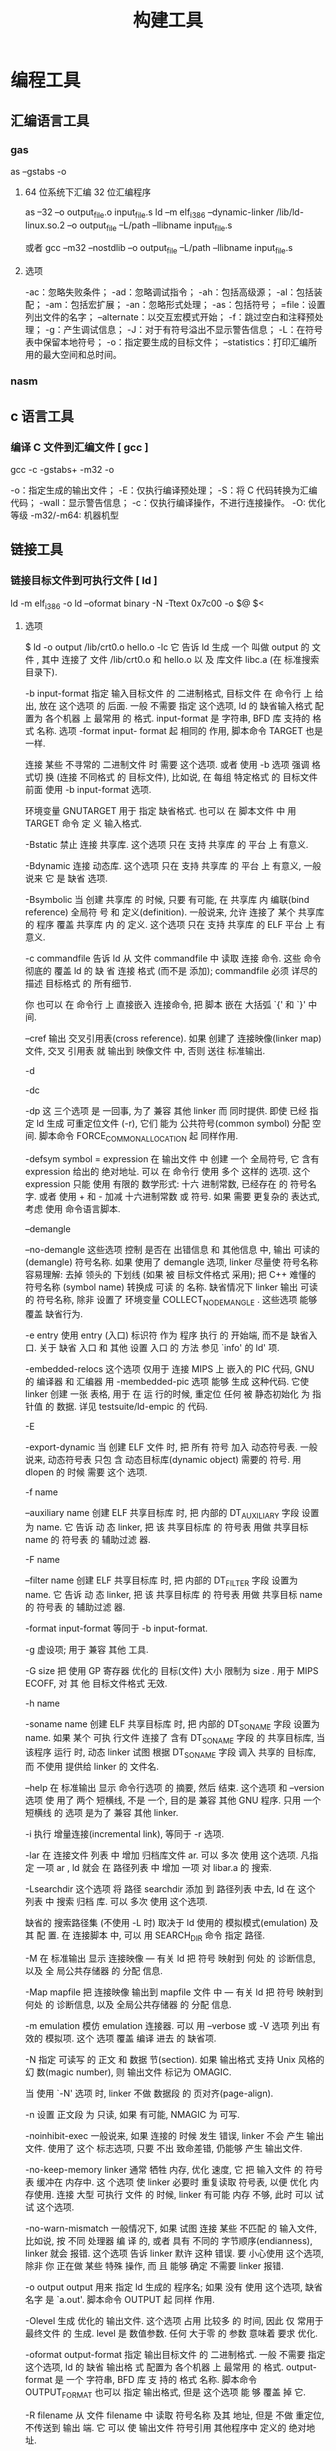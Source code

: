 #+TITLE: 构建工具
#+KEYWORDS: 人，编程相关工具
#+DESCRIPTION: 自从有了计算机，无数计算机爱好者围着他开发各种工具，及制造工具的工具,以下便是制造工具的工具。
* 编程工具
** 汇编语言工具
*** gas
    as --gstabs -o
**** 64 位系统下汇编 32 位汇编程序
     as --32 –o output_file.o input_file.s
     ld –m elf_i386 –dynamic-linker /lib/ld-linux.so.2 –o output_file –L/path –llibname input_file.s
    
     或者
     gcc –m32 –nostdlib –o output_file –L/path –llibname input_file.s
**** 选项
     -ac：忽略失败条件；
     -ad：忽略调试指令；
     -ah：包括高级源；
     -al：包括装配；
     -am：包括宏扩展；
     -an：忽略形式处理；
     -as：包括符号；
     =file：设置列出文件的名字；
     --alternate：以交互宏模式开始；
     -f：跳过空白和注释预处理；
     -g：产生调试信息；
     -J：对于有符号溢出不显示警告信息；
     -L：在符号表中保留本地符号；
     -o：指定要生成的目标文件；
     --statistics：打印汇编所用的最大空间和总时间。
*** nasm
** c 语言工具
*** 编译 C 文件到汇编文件 [ gcc ]
        gcc -c -gstabs+ -m32 -o
    
        -o：指定生成的输出文件；
        -E：仅执行编译预处理；
        -S：将 C 代码转换为汇编代码；
        -wall：显示警告信息；
        -c：仅执行编译操作，不进行连接操作。
        -O: 优化等级
        -m32/-m64: 机器机型
** 链接工具       
*** 链接目标文件到可执行文件 [ ld ]
     ld -m elf_i386 -o
	   ld --oformat binary -N -Ttext 0x7c00 -o $@ $<
**** 选项
        $ ld -o output /lib/crt0.o hello.o -lc
        它 告诉 ld 生成 一个 叫做 output 的 文件 , 其中 连接了 文件 /lib/crt0.o 和 hello.o 以
        及 库文件 libc.a (在 标准搜索目录下).

       -b input-format
               指定  输入目标文件 的 二进制格式, 目标文件 在 命令行 上 给出, 放在 这个选项 的
               后面. 一般 不需要 指定 这个选项, ld 的 缺省输入格式 配置为 各个机器 上  最常用
               的  格式. input-format 是 字符串, BFD 库 支持的 格式 名称. 选项 -format input-
               format 起 相同的 作用, 脚本命令 TARGET 也是 一样.

               连接 某些 不寻常的 二进制文件 时 需要 这个选项. 或者 使用 -b 选项 强调  格式切
               换 (连接 不同格式 的 目标文件), 比如说, 在 每组 特定格式 的 目标文件 前面 使用
               -b input-format 选项.

               环境变量 GNUTARGET 用于 指定 缺省格式. 也可以 在 脚本文件 中 用 TARGET 命令 定
               义 输入格式.

        -Bstatic
               禁止 连接 共享库. 这个选项 只在 支持 共享库 的 平台 上 有意义.

        -Bdynamic
               连接  动态库. 这个选项 只在 支持 共享库 的 平台 上 有意义, 一般说来 它 是 缺省
               选项.

        -Bsymbolic
               当 创建 共享库 的 时候, 只要 有可能, 在 共享库 内 编联(bind reference)  全局符
               号  和 定义(definition). 一般说来, 允许 连接了 某个 共享库 的 程序 覆盖 共享库
               内 的 定义. 这个选项 只在 支持 共享库 的 ELF 平台 上 有意义.

        -c commandfile
               告诉 ld 从 文件 commandfile 中 读取 连接 命令. 这些 命令 彻底的 覆盖 ld 的  缺
               省 连接 格式 (而不是 添加); commandfile 必须 详尽的 描述 目标格式 的 所有细节.

               你 也可以 在 命令行 上 直接嵌入 连接命令, 把 脚本 嵌在 大括弧 `{' 和 `}' 中间.

        --cref 输出 交叉引用表(cross reference).  如果 创建了 连接映像(linker map) 文件, 交叉
               引用表 就 输出到 映像文件 中, 否则 送往 标准输出.

        -d

        -dc

        -dp    这 三个选项 是 一回事, 为了 兼容 其他 linker 而 同时提供.  即使 已经  指定  ld
               生成 可重定位文件 (-r), 它们 能为 公共符号(common symbol) 分配 空间.  脚本命令
               FORCE_COMMON_ALLOCATION 起 同样作用.

        -defsym symbol = expression
               在 输出文件 中 创建 一个 全局符号, 它 含有 expression 给出的 绝对地址. 可以 在
               命令行  使用 多个 这样的 选项. 这个 expression 只能 使用 有限的 数学形式: 十六
               进制常数, 已经存在 的 符号名字.  或者 使用 + 和 - 加减 十六进制常数  或  符号.
               如果 需要 更复杂的 表达式, 考虑 使用 命令语言脚本.

        --demangle

        --no-demangle
               这些选项  控制 是否在 出错信息 和 其他信息 中, 输出 可读的(demangle) 符号名称.
               如果 使用了 demangle 选项, linker 尽量使 符号名称 容易理解: 去掉 领头的 下划线
               (如果  被 目标文件格式 采用); 把 C++ 难懂的 符号名称 (symbol name) 转换成 可读
               的  名称.  缺省情况下  linker  输出  可读的  符号名称,  除非  设置了  环境变量
               COLLECT_NO_DEMANGLE .  这些选项 能够 覆盖 缺省行为.

        -e entry
               使用  entry (入口) 标识符 作为 程序 执行 的 开始端, 而不是 缺省入口. 关于 缺省
               入口 和 其他 设置 入口 的 方法 参见 `info' 的 ld' 项.

        -embedded-relocs
               这个选项 仅用于 连接 MIPS 上 嵌入的 PIC  代码,  GNU  的  编译器  和  汇编器  用
               -membedded-pic 选项 能够 生成 这种代码. 它使 linker 创建 一张 表格, 用于 在 运
               行的时候, 重定位 任何 被 静态初始化 为 指针值 的 数据. 详见 testsuite/ld-empic
               的 代码.

        -E

        -export-dynamic
               当  创建 ELF 文件 时, 把 所有 符号 加入 动态符号表.  一般说来, 动态符号表 只包
               含 动态目标库(dynamic object) 需要的 符号. 用 dlopen 的 时候 需要 这个 选项.

        -f name

        --auxiliary name
               创建 ELF 共享目标库 时, 把 内部的 DT_AUXILIARY 字段 设置为 name.  它  告诉  动
               态 linker,  把 该 共享目标库 的 符号表 用做 共享目标 name 的 符号表 的 辅助过滤
               器.

        -F name

        --filter name
               创建 ELF 共享目标库 时, 把 内部的 DT_FILTER 字段  设置为  name.   它  告诉  动
               态 linker,  把 该 共享目标库 的 符号表 用做 共享目标 name 的 符号表 的 辅助过滤
               器.

        -format input-format
               等同于 -b input-format.

        -g     虚设项; 用于 兼容 其他 工具.

        -G size
               把 使用 GP 寄存器 优化的 目标(文件) 大小 限制为 size .  用于 MIPS ECOFF, 对 其
               他 目标文件格式 无效.

        -h name

        -soname name
               创建  ELF 共享目标库 时, 把 内部的 DT_SONAME 字段 设置为 name.  如果 某个 可执
               行文件 连接了 含有 DT_SONAME 字段 的  共享目标库,  当  该程序  运行  时,  动态
               linker 试图 根据 DT_SONAME 字段 调入 共享的 目标库, 而 不使用 提供给 linker 的
               文件名.

        --help 在 标准输出 显示 命令行选项 的 摘要, 然后 结束. 这个选项 和 --version 选项  使
               用了  两个  短横线, 不是 一个, 目的是 兼容 其他 GNU 程序.  只用 一个 短横线 的
               选项 是为了 兼容 其他 linker.

        -i     执行 增量连接(incremental link), 等同于 -r 选项.

        -lar   在 连接文件 列表 中 增加 归档库文件 ar.  可以 多次 使用 这个选项. 凡指定  一项
               ar , ld 就会 在 路径列表 中 增加 一项 对 libar.a 的 搜索.

        -Lsearchdir
               这个选项 将 路径 searchdir 添加 到 路径列表 中去, ld 在 这个 列表 中 搜索 归档
               库. 可以 多次 使用 这个选项.

               缺省的 搜索路径集 (不使用 -L 时) 取决于 ld 使用的 模拟模式(emulation) 及其  配
               置.  在 连接脚本 中, 可以 用 SEARCH_DIR 命令 指定 路径.

        -M     在  标准输出 显示  连接映像 — 有关 ld 把 符号 映射到 何处 的 诊断信息, 以及 全
               局公共存储器 的 分配 信息.

        -Map mapfile
               把 连接映像 输出到 mapfile 文件 中 — 有关 ld 把 符号 映射到 何处 的  诊断信息,
               以及 全局公共存储器 的 分配 信息.

        -m emulation
               模仿 emulation 连接器.  可以 用 --verbose 或 -V 选项 列出 有效的 模拟项.  这个
               选项 覆盖 编译 进去 的 缺省项.

        -N     指定 可读写 的 正文 和 数据 节(section). 如果 输出格式  支持  Unix  风格的  幻
               数(magic number), 则 输出文件 标记为 OMAGIC.

               当 使用 `-N' 选项 时, linker 不做 数据段 的 页对齐(page-align).

        -n     设置 正文段 为 只读, 如果 有可能, NMAGIC 为 可写.

        -noinhibit-exec
               一般说来,  如果 连接的 时候 发生 错误, linker 不会 产生 输出文件.  使用了 这个
               标志选项, 只要 不出 致命差错, 仍能够 产生 输出文件.

        -no-keep-memory
               linker 通常 牺牲 内存, 优化 速度, 它 把 输入文件 的 符号表 缓冲在 内存中.   这
               个选项  使 linker 必要时 重复读取 符号表, 以便 优化 内存使用. 连接 大型 可执行
               文件 的 时候, linker 有可能 内存 不够, 此时 可以 试试 这个选项.

        -no-warn-mismatch
               一般情况下, 如果 试图 连接 某些 不匹配 的 输入文件, 比如说, 按 不同 处理器  编
               译 的, 或者 具有 不同的 字节顺序(endianness), linker 就会 报错.  这个选项 告诉
               linker 默许 这种 错误. 要 小心使用 这个选项, 除非 你 正在做 某些 特殊 操作, 而
               且 能够 确定 不需要 linker 报错.

        -o output
               output  用来  指定  ld  生成的  程序名;  如果  没有 使用 这个选项, 缺省名字 是
               `a.out'.  脚本命令 OUTPUT 起 同样 作用.

        -Olevel
               生成 优化的 输出文件. 这个选项 占用 比较多 的 时间, 因此 仅 常用于 最终文件 的
               生成.  level 是 数值参数. 任何 大于零 的 参数 意味着 要求 优化.

        -oformat output-format
               指定  输出目标文件 的 二进制格式. 一般 不需要 指定 这个选项, ld 的 缺省 输出格
               式 配置为 各个机器 上 最常用 的 格式. output-format 是 一个 字符串, BFD 库  支
               持的  格式 名称. 脚本命令 OUTPUT_FORMAT 也可以 指定 输出格式, 但是 这个选项 能
               够 覆盖 掉 它.

        -R filename
               从 文件 filename 中 读取 符号名称 及其 地址, 但是 不做 重定位,  不传送到  输出
               端.  它 可以 使 输出文件 符号引用 其他程序中 定义的 绝对地址.

        -relax 这个选项 的 效果 取决于 机器, 目前 只支持 H8/300.

               在 某些 平台 上 可以 使用 这个选项 做 全局优化, 它 让 linker 解决 程序中 的 地
               址处理, 例如 在 输出目标文件 中 缓和(relax) 地址模式 以及 合成 (synthesize) 新
               指令.

               其他平台 也接受 `-relax' 选项, 但是 不起作用.

        -r     生成  可重定位  输出 — 就是说, 生成的 输出文件 能够 依次 成为 ld 的 输入, 一般
               称之为 不完全(partial) 连接. 它 有 一个 副效应, 在 支持 标准  Unix  幻数(magic
               number) 的 环境 中, 这个选项 把 输出文件 的 幻数 设置成 OMAGIC. 如果 没有 指定
               这个选项, linker 生成 绝对定位 的 文件.  连接 C++ 程序时, 这个选项 不会   解析
               出 对 构造子(constructor) 的 引用(reference); 不妨 改用 -Ur 选项.

               这个选项 的 效果 和 -i 一样.

        -rpath directory
               增加 一条 对 运行时(runtime)库 的 搜索路径. 这个选项 用于 连接 ELF 可执行 文件
               和 共享目标库. 所有 -rpath 选项 的 参数 被 合并,  然后  一起  传递  给  运行时
               linker,  运行时 linker 在 运行 的 时候 使用 这些 路径 寻找 共享目标库.  -rpath
               也可以 用来 定位 共享目标库 引用的 共享目标库; 参见 对 -rpath-link 选项 的  叙
               述.  如果 连接 ELF 可执行文件 时 没有 指定 -rpath 选项, linker 就使用 环境变量
               LD_RUN_PATH 的 内容 — 只要 这个 环境变量 存在.

               -rpath 选项 能够 用在 SunOS 上, 缺省状况下, linker 可以 根据 给出的 -L 选项 形
               成  运行时 搜索路径.  如果 使用了 -rpath 选项, 运行时 搜索路径 从 -rpath 中 产
               生, 而 忽略 -L 选项.  这一点 有利于 使用 gcc, 在 NFS 文件系统 上, gcc 可能  产
               生 许多 -L 选项.

        -rpath-link directory
               使用  ELF  或 SunOS 的 时候, 某些 共享库 可能 需要 其他 共享库.  这种情况 一般
               发生在 某个 ld -shared 连接 中, 输入文件 包含了 共享库.

               如果 linker 遇到 这样的 依赖情况, 当 它 执行 非共享, 不可重定位  的  连接  时,
               linker  将 自动 寻找 所需的 共享库, 如果 它们 没有 被 显明 包含, 就 把 它们 包
               含到 连接 中. 在 这种情况下, -rpath-link 选项  指定了  最先  搜索  的  目录集.
               -rpath-link 能够 指定 一批 目录, 目录 用 冒号 隔开. 也可以 用 这些 目录名 作为
               参数, 重复 使用 这个 选项.

               如果 没有 找到 需要的 共享库, linker 产生 一个 警告, 但是 继续 连接.

        -S     去掉 输出文件 中的 调试符号信息 (但不是 所有符号).

        -s     去掉 输出文件 中的 全部 符号信息.

        -shared
               创建 一个 共享库. 目前 只支持 ELF 和 SunOS 平台 (在 SunOS 上, 这个选项 不是 必
               须的, 如果 没有 使用 -e 选项, 而且 存在 不确定 的 符号, linker 将 自动 创建 共
               享库).

        -sort-common
               ld 通常 把 全局公共符号 放到 适当的 输出节, 按照 大小 排序.   首先是  单字节符
               号, 然后是 双字节, 接下来是 四字节, 随后是 其他的.  它的 目的是 防止 符号间 因
               为 排布限制 出现 间隙.  使用 这个选项 可以 禁止 排序.

        -split-by-reloc count
               在 输出文件 中 创建 附加节(extra section), 使得 输出文件 中, 没有 某一个  输出
               节 包含 大于 count 个 重定位项. 它 用于 产生 大型 可重定位 COFF 目标文件, 可以
               插入到 某些 实时内核 中; 因为 COFF 不能 在 单一节内 存放 65535  以上的  重定位
               项.   注意,  有些 目标文件格式 不支持 任意 分节, 此时 这个选项 将会 操作 失败.
               此外, linker 不能够 分割 输入节, 然后 重新分配, 因此  如果  某个  输入节  包含
               count 以上的 重定位项, 相应的 输出节 将 包含 同样多的 重定位项.

        -split-by-file
               类似于 -split-by-reloc , 但是 它为 每个 输入文件 建立一个 新的 输出节.

        -Tbss org

        -Tdata org

        -Ttext org
               把  org 作为 输出文件 的 段 起始地址 — 特别是 — bss, data, 或 text 段.  org 必
               须是 十六进制整数.

        -T commandfile
               等同于 -c commandfile; 用于 兼容 其他工具.

        -t     在 ld 处理 输入文件 的 时候 显示 文件名.

        -u sym 把 sym 作为 未定义(undefined) 的 符号 送入 输出文件.  这样做 可以, 例如,  促使
               linker  从 标准库 连接 某个 附加的模块.  允许 使用 多个 -u 选项 输入 多个 未定
               义 符号.

        -Ur    对于 除 C++ 以外的 任何 程序, 这个选项 等同于 -r: 生成 可重定位 的 输出 — 就是
               说,  能够 依次 输入 ld 的 输出文件. 连接 C++ 程序 的 时候, -Ur 将 解析 对 构造
               子(constructor) 的 引用(reference), 这一点 和 -r 不同.

        --verbose
               显示 ld 的 版本号, 列出 支持的 模拟项(emulation). 显示 哪些 输入文件  能够  打
               开, 哪些 不能,

        -v, -V 显示 ld 的 版本号.  此外 -V 选项 能够 列出 支持的 模拟项.

        --version
               显示 ld 的 版本号 然后 结束.

        -warn-common
               当 公共符号 和 其他 公共符号 合并 时, 或者 和 某个 符号定义 合并 时, linker 就
               发出 警告. Unix 系统的 linker 允许 这种 有些 草率 的 做法, 其他 操作系统 则 不
               行. 这个选项 帮助你 在 合并 全局符号 的 时候 发现 潜在问题.

        -warn-constructors
               如果  使用了 全局构造子(global constructor), linker 就发出 警告.  它 只对 某些
               目标文件结构 有用, 对于 如 COFF 或 ELF, 此 linker 不能够 检测 全局构造子 的 使
               用情况.

        -warn-multiple-gp
               如果  输出文件 需要 多个 全局指针值, linker 就发出 警告. 这个选项 只能 用于 某
               些 处理器, 如 Alpha.

        -warn-once
               对 每个 未定义符号 只 警告 一次, 而不是 每次 引用 这个符号 都 警告.

        -warn-section-align
               如果 某个 输出节(section) 的 地址 因为 边界对齐 而 发生 改变, linker 就发出 警
               告. 典型情况下 由 输入节 设置 边界, 只有 不做 明确指定 的 时候 地址 才会 改变;
               就是说, SECTIONS 命令 没有 指出 该节 的 开始地址.

        --whole-archive
               对于 命令行 上 --whole-archive 选项 提到的 每个 归档库, 连接时 连入 归档库  的
               全部  目标文件, 而不是 在 归档库 中 搜索 所需的 目标文件. 一般用于 把 归档库文
               件 转变成 共享库文件, 迫使 全部 目标文件 进入 共享库.

        --no-whole-archive
               关闭 --whole-archive 选项 对 归档库 的 影响.

        --wrap symbol
               对 symbol 使用 包装函数(wrapper function).  任何  对  symbol  未定义  的  引用
               (undefined  reference)  将 解析为 __wrap_symbol.  任何 对 __real_symbol 未定义
               的 引用 将 解析为 symbol.

        -X     删除 全部 临时的 局部符号. 大多数 目的文件 中, 这些 局部符号 的 名字 用 `L' 做
               开头.
        -x     删除 全部 局部符号.

** 其他工具       
*** 文件转换和拷贝[ dd ] 
	  dd if=boot of=boot.img bs=512 count=1
  
      | bs=<字节数>    | 将输入与输出设成指定的字节数   |
      | cbs=<字节数>   | 转换时，每次只转换指定的字节数 |
      | conv=<关键字>  | 指定文件转换的方式             |
      | count=<区块数> | 仅读取指定的区块数             |
      | ibs=<字节数>   | 每次读取的字节数               |
      | obs=<字节数>   | 每次输出的字节数               |
      | of=<文件>      | 输出到文件                     |
      | seek=<区块数>  | 一开始输出时，跳过指定的区块数 |
      | skip=<区块数>  | 一开始读取时，跳过指定的区块数 |

*** 模拟器[ qemu ]
    qemu-system-x86_64 -hda archlinux.vmdk -boot d -cdrom /home/wuming/soft/tar/archlinux-2017.03.01-dual.iso -m 512
   
*** 查看程序依赖库[ ldd ] 
 作用：用来查看程式运行所需的共享库,常用来解决程式因缺少某个库文件而不能运行的一些问题。
 示例：查看 test 程序运行所依赖的库:

 /opt/app/todeav1/test$ldd test
 libstdc++.so.6 => /usr/lib64/libstdc++.so.6 (0x00000039a7e00000)
 libm.so.6 => /lib64/libm.so.6 (0x0000003996400000)
 libgcc_s.so.1 => /lib64/libgcc_s.so.1 (0x00000039a5600000)
 libc.so.6 => /lib64/libc.so.6 (0x0000003995800000)
 /lib64/ld-linux-x86-64.so.2 (0x0000003995400000)
 第一列：程序需要依赖什么库
 第二列: 系统提供的与程序需要的库所对应的库
 第三列：库加载的开始地址
 通过上面的信息，我们可以得到以下几个信息：

 通过对比第一列和第二列，我们可以分析程序需要依赖的库和系统实际提供的，是否相匹配
 通过观察第三列，我们可以知道在当前的库中的符号在对应的进程的地址空间中的开始位置
 如果依赖的某个库找不到，通过这个命令可以迅速定位问题所在；

 注解

 原理：ldd 不是个可执行程式，而只是个 shell 脚本；ldd 显示可执行模块的 dependency 的工作原理，其实质是通过 ld-linux.so（elf 动态库的装载器）来实现的。ld-linux.so 模块会先于 executable 模块程式工作，并获得控制权，因此当上述的那些环境变量被设置时，ld-linux.so 选择了显示可执行模块的 dependency。
*** 归档[ ar ] 
    ar：支持的目标：elf64-x86-64 elf32-i386 elf32-x86-64 a.out-i386-linux
    pei-i386 pei-x86-64 elf64-l1om elf64-k1om elf64-little elf64-big
    elf32-little elf32-big plugin srec symbolsrec verilog tekhex binary ihex
**** 选项
      d            - 从归档文件中删除文件
 m[ab]        - 在归档文件中移动文件
 p            - 打印在归档文件中找到的文件
 q[f]         - 将文件快速追加到归档文件中
 r[ab][f][u]  - 替换归档文件中已有的文件或加入新文件
 s            - act as ranlib
 t            - 显示归档文件的内容
 x[o]         - 从归档文件中分解文件
 特定命令修饰符：
 [a]          - 将文件置于 [成员名] 之后
 [b]          - 将文件置于 [成员名] 之前 (于 [i] 相同)
 [D]          - use zero for timestamps and uids/gids
 [U]          - use actual timestamps and uids/gids (default)
 [N]          - use instance [count] of name
 [f]          - truncate inserted file names
 [P]          - 在匹配时使用完整的路径名
 [o]          - 保留原来的日期
 [u]          - 只替换比当前归档内容更新的文件
 通用修饰符：
 [c]          - 不在必须创建库的时候给出警告
 [s]          - 创建归档索引 (cf. ranlib)
 [S]          - 不要创建符号表
 [T]          - 做一个压缩档案
 [v]          - 输出较多信息
 [V]          - 显示版本号
 @<file>      - 从<file>读取选项
 --target=BFDNAME - 将目标对象格式指定为 BFDNAME
*** lsof 
 lsof（list open files）是一个查看当前系统文件的工具。在 linux 环境下，任何事物都以文件的形式存在，通过文件不仅仅可以访问常规数据，还可以访问网络连接和硬件。如传输控制协议 (TCP) 和用户数据报协议 (UDP) 套接字等，系统在后台都为该应用程序分配了一个文件描述符，该文件描述符提供了大量关于这个应用程序本身的信息。

 lsof 打开的文件可以是：

 普通文件
 目录
 网络文件系统的文件
 字符或设备文件
 (函数)共享库
 管道，命名管道
 符号链接
 网络文件（例如：NFS file、网络 socket，unix 域名 socket）
 还有其它类型的文件，等等
 3.1. 命令参数
 -a 列出打开文件存在的进程
 -c<进程名> 列出指定进程所打开的文件
 -g 列出 GID 号进程详情
 -d<文件号> 列出占用该文件号的进程
 +d<目录> 列出目录下被打开的文件
 +D<目录> 递归列出目录下被打开的文件
 -n<目录> 列出使用 NFS 的文件
 -i<条件> 列出符合条件的进程。（4、6、协议、:端口、 @ip）
 -p<进程号> 列出指定进程号所打开的文件
 -u 列出 UID 号进程详情
 -h 显示帮助信息
 -v 显示版本信息
 3.2. 使用实例
 实例 1：无任何参数
 $lsof| more
 COMMAND     PID      USER   FD      TYPE             DEVICE SIZE/OFF       NODE NAME
 init          1      root  cwd       DIR              253,0     4096          2 /
 init          1      root  rtd       DIR              253,0     4096          2 /
 init          1      root  txt       REG              253,0   150352    1310795 /sbin/init
 init          1      root  mem       REG              253,0    65928    5505054 /lib64/libnss_files-2.12.so
 init          1      root  mem       REG              253,0  1918016    5521405 /lib64/libc-2.12.so
 init          1      root  mem       REG              253,0    93224    5521440 /lib64/libgcc_s-4.4.6-20120305.so.1
 init          1      root  mem       REG              253,0    47064    5521407 /lib64/librt-2.12.so
 init          1      root  mem       REG              253,0   145720    5521406 /lib64/libpthread-2.12.so
 ...
 说明：

 lsof 输出各列信息的意义如下：

 COMMAND：进程的名称

 PID：进程标识符

 PPID：父进程标识符（需要指定-R 参数）

 USER：进程所有者

 PGID：进程所属组

 FD：文件描述符，应用程序通过文件描述符识别该文件。如 cwd、txt 等:

 （1）cwd：表示 current work dirctory，即：应用程序的当前工作目录，这是该应用程序启动的目录，除非它本身对这个目录进行更改
 （2）txt：该类型的文件是程序代码，如应用程序二进制文件本身或共享库，如上列表中显示的 /sbin/init 程序
 （3）lnn：library references (AIX);
 （4）er：FD information error (see NAME column);
 （5）jld：jail directory (FreeBSD);
 （6）ltx：shared library text (code and data);
 （7）mxx：hex memory-mapped type number xx.
 （8）m86：DOS Merge mapped file;
 （9）mem：memory-mapped file;
 （10）mmap：memory-mapped device;
 （11）pd：parent directory;
 （12）rtd：root directory;
 （13）tr：kernel trace file (OpenBSD);
 （14）v86  VP/ix mapped file;
 （15）0：表示标准输入
 （16）1：表示标准输出
 （17）2：表示标准错误
 一般在标准输出、标准错误、标准输入后还跟着文件状态模式：r、w、u 等
 （1）u：表示该文件被打开并处于读取/写入模式
 （2）r：表示该文件被打开并处于只读模式
 （3）w：表示该文件被打开并处于
 （4）空格：表示该文件的状态模式为 unknow，且没有锁定
 （5）-：表示该文件的状态模式为 unknow，且被锁定
 同时在文件状态模式后面，还跟着相关的锁
 （1）N：for a Solaris NFS lock of unknown type;
 （2）r：for read lock on part of the file;
 （3）R：for a read lock on the entire file;
 （4）w：for a write lock on part of the file;（文件的部分写锁）
 （5）W：for a write lock on the entire file;（整个文件的写锁）
 （6）u：for a read and write lock of any length;
 （7）U：for a lock of unknown type;
 （8）x：for an SCO OpenServer Xenix lock on part      of the file;
 （9）X：for an SCO OpenServer Xenix lock on the      entire file;
 （10）space：if there is no lock.
 TYPE：文件类型，如 DIR、REG 等，常见的文件类型:

 （1）DIR：表示目录
 （2）CHR：表示字符类型
 （3）BLK：块设备类型
 （4）UNIX：UNIX 域套接字
 （5）FIFO：先进先出 (FIFO) 队列
 （6）IPv4：网际协议 (IP) 套接字
 DEVICE：指定磁盘的名称

 SIZE：文件的大小

 NODE：索引节点（文件在磁盘上的标识）

 NAME：打开文件的确切名称

 实例 2：查找某个文件相关的进程
 $lsof /bin/bash
 COMMAND     PID USER  FD   TYPE DEVICE SIZE/OFF    NODE NAME
 mysqld_sa  2169 root txt    REG  253,0   938736 4587562 /bin/bash
 ksmtuned   2334 root txt    REG  253,0   938736 4587562 /bin/bash
 bash      20121 root txt    REG  253,0   938736 4587562 /bin/bash
 实例 3：列出某个用户打开的文件信息
    $lsof -u username

 -u 选项，u 是 user 的缩写
 实例 4：列出某个程序进程所打开的文件信息
 $lsof -c mysql
 -c 选项将会列出所有以 mysql 这个进程开头的程序的文件，其实你也可以写成 lsof | grep mysql, 但是第一种方法明显比第二种方法要少打几个字符；

 实例 5：列出某个用户以及某个进程所打开的文件信息
 $lsof  -u test -c mysql
 实例 6：通过某个进程号显示该进程打开的文件
 $lsof -p 11968
 实例 7：列出所有的网络连接
 $lsof -i
 实例 8：列出所有 tcp 网络连接信息
 $lsof -i tcp

 $lsof -n -i tcp
 COMMAND     PID  USER   FD   TYPE  DEVICE SIZE/OFF NODE NAME
 svnserve  11552 weber    3u  IPv4 3799399      0t0  TCP *:svn (LISTEN)
 redis-ser 25501 weber    4u  IPv4  113150      0t0  TCP 127.0.0.1:6379 (LISTEN)
 实例 9：列出谁在使用某个端口
 $lsof -i :3306
 实例 10：列出某个用户的所有活跃的网络端口
 $lsof -a -u test -i
 实例 11：根据文件描述列出对应的文件信息
 $lsof -d description(like 2)
 示例:

 $lsof -d 3 | grep PARSER1
 tail      6499 tde    3r   REG    253,3   4514722     417798 /opt/applog/open/log/HOSTPARSER1_ERROR_141217.log.001
 说明：0 表示标准输入，1 表示标准输出，2 表示标准错误，从而可知：所以大多数应用程序所打开的文件的 FD 都是从 3 开始

 实例 12：列出被进程号为 1234 的进程所打开的所有 IPV4 network files
 $lsof -i 4 -a -p 1234
 实例 13：列出目前连接主机 nf5260i5-td 上端口为：20，21，80 相关的所有文件信息，且每隔 3 秒重复执行
 lsof -i @nf5260i5-td:20,21,80 -r 3
*** 进程打印[ ps ] 
 Linux 中的 ps 命令是 Process Status 的缩写。ps 命令用来列出系统中当前运行的那些进程。ps 命令列出的是当前那些进程的快照，就是执行 ps 命令的那个时刻的那些进程，如果想要动态的显示进程信息，就可以使用 top 命令。

 要对进程进行监测和控制，首先必须要了解当前进程的情况，也就是需要查看当前进程，而 ps 命令就是最基本同时也是非常强大的进程查看命令。使用该命令可以确定有哪些进程正在运行和运行的状态、进程是否结束、进程有没有僵死、哪些进程占用了过多的资源等等。总之大部分信息都是可以通过执行该命令得到的。

 ps 为我们提供了进程的一次性的查看，它所提供的查看结果并不动态连续的；如果想对进程时间监控，应该用 top linux 下的任务管理器 工具。

 注：kill 命令用于杀死进程。

 linux 上进程有 5 种状态:

 运行(正在运行或在运行队列中等待)
 中断(休眠中, 受阻, 在等待某个条件的形成或接受到信号)
 不可中断(收到信号不唤醒和不可运行, 进程必须等待直到有中断发生)
 僵死(进程已终止, 但进程描述符存在, 直到父进程调用 wait4()系统调用后释放)
 停止(进程收到 SIGSTOP, SIGTSTP, SIGTTIN, SIGTTOU 信号后停止运行运行)
 ps 工具标识进程的 5 种状态码:

 D 不可中断 uninterruptible sleep (usually IO)
 R 运行 runnable (on run queue)
 S 中断 sleeping
 T 停止 traced or stopped
 Z 僵死 a defunct (”zombie”) process
 4.1. 命令参数
 a 显示所有进程
 -a 显示同一终端下的所有程序
 -A 显示所有进程
 c 显示进程的真实名称
 -N 反向选择
 -e 等于“-A”
 e 显示环境变量
 f 显示程序间的关系
 -H 显示树状结构
 r 显示当前终端的进程
 T 显示当前终端的所有程序
 u 指定用户的所有进程
 -au 显示较详细的资讯
 -aux 显示所有包含其他使用者的行程
 -C<命令> 列出指定命令的状况
 –lines<行数> 每页显示的行数
 –width<字符数> 每页显示的字符数
 –help 显示帮助信息
 –version 显示版本显示
 4.2. 输出列的含义
 F 代表这个程序的旗标 (flag)，4 代表使用者为 super user
 S 代表这个程序的状态 (STAT)，关于各 STAT 的意义将在内文介绍
 UID 程序被该 UID 所拥有
 PID 进程的 ID
 PPID 则是其上级父程序的 ID
 C CPU 使用的资源百分比
 PRI 这个是 Priority (优先执行序) 的缩写，详细后面介绍
 NI 这个是 Nice 值，在下一小节我们会持续介绍
 ADDR 这个是 kernel function，指出该程序在内存的那个部分。如果是个 running 的程序，一般就是 “-“
 SZ 使用掉的内存大小
 WCHAN 目前这个程序是否正在运作当中，若为 - 表示正在运作
 TTY 登入者的终端机位置
 TIME 使用掉的 CPU 时间。
 CMD 所下达的指令为何
 4.3. 使用实例
 实例 1：显示所有进程信息
 [root@localhost test6]# ps -A
 PID TTY          TIME CMD
 1 ?        00:00:00 init
 2 ?        00:00:01 migration/0
 3 ?        00:00:00 ksoftirqd/0
 4 ?        00:00:01 migration/1
 5 ?        00:00:00 ksoftirqd/1
 6 ?        00:29:57 events/0
 7 ?        00:00:00 events/1
 8 ?        00:00:00 khelper
 49 ?        00:00:00 kthread
 54 ?        00:00:00 kblockd/0
 55 ?        00:00:00 kblockd/1
 56 ?        00:00:00 kacpid
 217 ?        00:00:00 cqueue/0
 ……省略部分结果
 实例 2：显示指定用户信息
 [root@localhost test6]# ps -u root
 PID TTY          TIME CMD
 1 ?        00:00:00 init
 2 ?        00:00:01 migration/0
 3 ?        00:00:00 ksoftirqd/0
 4 ?        00:00:01 migration/1
 5 ?        00:00:00 ksoftirqd/1
 6 ?        00:29:57 events/0
 7 ?        00:00:00 events/1
 8 ?        00:00:00 khelper
 49 ?        00:00:00 kthread
 54 ?        00:00:00 kblockd/0
 55 ?        00:00:00 kblockd/1
 56 ?        00:00:00 kacpid
 ……省略部分结果
 实例 3：显示所有进程信息，连同命令行
 [root@localhost test6]# ps -ef
 UID        PID  PPID  C STIME TTY          TIME CMD
 root         1     0  0 Nov02 ?        00:00:00 init [3]
 root         2     1  0 Nov02 ?        00:00:01 [migration/0]
 root         3     1  0 Nov02 ?        00:00:00 [ksoftirqd/0]
 root         4     1  0 Nov02 ?        00:00:01 [migration/1]
 root         5     1  0 Nov02 ?        00:00:00 [ksoftirqd/1]
 root         6     1  0 Nov02 ?        00:29:57 [events/0]
 root         7     1  0 Nov02 ?        00:00:00 [events/1]
 root         8     1  0 Nov02 ?        00:00:00 [khelper]
 root        49     1  0 Nov02 ?        00:00:00 [kthread]
 root        54    49  0 Nov02 ?        00:00:00 [kblockd/0]
 root        55    49  0 Nov02 ?        00:00:00 [kblockd/1]
 root        56    49  0 Nov02 ?        00:00:00 [kacpid]
 实例 4：ps 与 grep 组合使用，查找特定进程
 [root@localhost test6]# ps -ef|grep ssh
 root      2720     1  0 Nov02 ?        00:00:00 /usr/sbin/sshd
 root     17394  2720  0 14:58 ?        00:00:00 sshd: root@pts/0
 root     17465 17398  0 15:57 pts/0    00:00:00 grep ssh
 实例 5：将与这次登入的 PID 与相关信息列示出来
 [root@localhost test6]# ps -l
 F S   UID   PID  PPID  C PRI  NI ADDR SZ WCHAN  TTY          TIME CMD
 4 S     0 17398 17394  0  75   0 - 16543 wait   pts/0    00:00:00 bash
 4 R     0 17469 17398  0  77   0 - 15877 -      pts/0    00:00:00 ps
 实例 6：列出目前所有的正在内存中的程序
 [root@localhost test6]# ps aux
 USER       PID %CPU %MEM    VSZ   RSS TTY      STAT START   TIME COMMAND
 root         1  0.0  0.0  10368   676 ?        Ss   Nov02   0:00 init [3]
 root         2  0.0  0.0      0     0 ?        S<   Nov02   0:01 [migration/0]
 root         3  0.0  0.0      0     0 ?        SN   Nov02   0:00 [ksoftirqd/0]
 root         4  0.0  0.0      0     0 ?        S<   Nov02   0:01 [migration/1]
 root         5  0.0  0.0      0     0 ?        SN   Nov02   0:00 [ksoftirqd/1]
 root         6  0.0  0.0      0     0 ?        S<   Nov02  29:57 [events/0]
 root         7  0.0  0.0      0     0 ?        S<   Nov02   0:00 [events/1]
 root         8  0.0  0.0      0     0 ?        S<   Nov02   0:00 [khelper]
 root        49  0.0  0.0      0     0 ?        S<   Nov02   0:00 [kthread]
 root        54  0.0  0.0      0     0 ?        S<   Nov02   0:00 [kblockd/0]
 root        55  0.0  0.0      0     0 ?        S<   Nov02   0:00 [kblockd/1]
 root        56  0.0  0.0      0     0 ?        S<   Nov02   0:00 [kacpid]
*** 跟踪进程中的系统调用[ strace ] 
 strace 常用来跟踪进程执行时的系统调用和所接收的信号。 在 Linux 世界，进程不能直接访问硬件设备，当进程需要访问硬件设备(比如读取磁盘文件，接收网络数据等等)时，必须由用户态模式切换至内核态模式，通过系统调用访问硬件设备。strace 可以跟踪到一个进程产生的系统调用,包括参数，返回值，执行消耗的时间。

 6.1. 输出参数含义
 每一行都是一条系统调用，等号左边是系统调用的函数名及其参数，右边是该调用的返回值。strace 显示这些调用的参数并返回符号形式的值。strace 从内核接收信息，而且不需要以任何特殊的方式来构建内核。

 $strace cat /dev/null
 execve("/bin/cat", ["cat", "/dev/null"], [/* 22 vars */]) = 0
 brk(0)                                  = 0xab1000
 access("/etc/ld.so.nohwcap", F_OK)      = -1 ENOENT (No such file or directory)
 mmap(NULL, 8192, PROT_READ|PROT_WRITE, MAP_PRIVATE|MAP_ANONYMOUS, -1, 0) = 0x7f29379a7000
 access("/etc/ld.so.preload", R_OK)      = -1 ENOENT (No such file or directory)
 ...
 6.2. 参数
 -c 统计每一系统调用的所执行的时间,次数和出错的次数等.
 -d 输出 strace 关于标准错误的调试信息.
 -f 跟踪由 fork 调用所产生的子进程.
 -ff 如果提供-o filename,则所有进程的跟踪结果输出到相应的 filename.pid 中,pid 是各进程的进程号.
 -F 尝试跟踪 vfork 调用.在-f 时,vfork 不被跟踪.
 -h 输出简要的帮助信息.
 -i 输出系统调用的入口指针.
 -q 禁止输出关于脱离的消息.
 -r 打印出相对时间关于,,每一个系统调用.
 -t 在输出中的每一行前加上时间信息.
 -tt 在输出中的每一行前加上时间信息,微秒级.
 -ttt 微秒级输出,以秒了表示时间.
 -T 显示每一调用所耗的时间.
 -v 输出所有的系统调用.一些调用关于环境变量,状态,输入输出等调用由于使用频繁,默认不输出.
 -V 输出 strace 的版本信息.
 -x 以十六进制形式输出非标准字符串
 -xx 所有字符串以十六进制形式输出.
 -a column
 设置返回值的输出位置.默认 为 40.
 -e expr
 指定一个表达式,用来控制如何跟踪.格式如下:
 [qualifier=][!]value1[,value2]...
 qualifier 只能是 trace,abbrev,verbose,raw,signal,read,write 其中之一.value 是用来限定的符号或数字.默认的 qualifier 是 trace.感叹号是否定符号.例如:
 -eopen 等价于 -e trace=open,表示只跟踪 open 调用.而-etrace!=open 表示跟踪除了 open 以外的其他调用.有两个特殊的符号 all 和 none.
 注意有些 shell 使用!来执行历史记录里的命令,所以要使用\\.
 -e trace=set
 只跟踪指定的系统 调用.例如:-e trace=open,close,rean,write 表示只跟踪这四个系统调用.默认的为 set=all.
 -e trace=file
 只跟踪有关文件操作的系统调用.
 -e trace=process
 只跟踪有关进程控制的系统调用.
 -e trace=network
 跟踪与网络有关的所有系统调用.
 -e strace=signal
 跟踪所有与系统信号有关的 系统调用
 -e trace=ipc
 跟踪所有与进程通讯有关的系统调用
 -e abbrev=set
 设定 strace 输出的系统调用的结果集.-v 等与 abbrev=none.默认为 abbrev=all.
 -e raw=set
 将指 定的系统调用的参数以十六进制显示.
 -e signal=set
 指定跟踪的系统信号.默认为 all.如 signal=!SIGIO(或者 signal=!io),表示不跟踪 SIGIO 信号.
 -e read=set
 输出从指定文件中读出 的数据.例如:
 -e read=3,5
 -e write=set
 输出写入到指定文件中的数据.
 -o filename
 将 strace 的输出写入文件 filename
 -p pid
 跟踪指定的进程 pid.
 -s strsize
 指定输出的字符串的最大长度.默认为 32.文件名一直全部输出.
 -u username
 以 username 的 UID 和 GID 执行被跟踪的命令
 6.3. 命令实例
 跟踪可执行程序
 strace -f -F -o ~/straceout.txt myserver
 -f -F 选项告诉 strace 同时跟踪 fork 和 vfork 出来的进程，-o 选项把所有 strace 输出写到~/straceout.txt 里 面，myserver 是要启动和调试的程序。

 跟踪服务程序
 strace -o output.txt -T -tt -e trace=all -p 28979
 跟踪 28979 进程的所有系统调用（-e trace=all），并统计系统调用的花费时间，以及开始时间（并以可视化的时分秒格式显示），最后将记录结果存在 output.txt 文件里面。
*** elf 文件分析 [ readelf ] 
 这个工具和 objdump 命令提供的功能类似，但是它显示的信息更为具体，并且它不依赖 BFD 库(BFD 库是一个 GNU 项目，它的目标就是希望通过一种统一的接口来处理不同的目标文件）；

 ELF 文件类型
 ELF(Executable and Linking Format)是一种对象文件的格式，用于定义不同类型的对象文件(Object files)中都放了什么东西、以及都以什么样的格式去放这些东西。它自最早在 System V 系统上出现后，被 xNIX 世界所广泛接受，作为缺省的二进制文件格式来使用。可以说，ELF 是构成众多 xNIX 系统的基础之一。
 ELF 文件有三种类型：

 可重定位的对象文件(Relocatable file)
 由汇编器汇编生成的 .o 文件
 可执行的对象文件(Executable file)
 可执行应用程序
 可被共享的对象文件(Shared object file)
 动态库文件，也即 .so 文件
 .text section 里装载了可执行代码；
 .data section 里面装载了被初始化的数据；
 .bss section 里面装载了未被初始化的数据；
 以 .rec 打头的 sections 里面装载了重定位条目；
 .symtab 或者 .dynsym section 里面装载了符号信息；
 .strtab 或者 .dynstr section 里面装载了字符串信息；
 13.1. 参数说明
 -a –all 全部 Equivalent to: -h -l -S -s -r -d -V -A -I

 -h –file-header 文件头 Display the ELF file header

 -l –program-headers 程序 Display the program headers

 –segments An alias for –program-headers

 -S –section-headers 段头 Display the sections’ header

 --sections	
 An alias for –section-headers

 -e –headers 全部头 Equivalent to: -h -l -S

 -s –syms 符号表 Display the symbol table

 --symbols	
 An alias for –syms

 -n –notes 内核注释 Display the core notes (if present)

 -r –relocs 重定位 Display the relocations (if present)

 -u –unwind Display the unwind info (if present)

 -d –dynamic 动态段 Display the dynamic segment (if present)

 -V –version-info 版本 Display the version sections (if present)

 -A –arch-specific CPU 构架 Display architecture specific information (if any).

 -D –use-dynamic 动态段 Use the dynamic section info when displaying symbols

 -x –hex-dump=<number> 显示 段内内容 Dump the contents of section <number>

 -w[liaprmfFso] or

 -I –histogram Display histogram of bucket list lengths

 -W –wide 宽行输出 Allow output width to exceed 80 characters

 -H –help Display this information

 -v –version Display the version number of readelf

 13.2. 示例
 想知道一个应用程序的可运行的架构平台:

 $readelf -h main| grep Machine
 -h 选项将显示文件头的概要信息，从里面可以看到，有很多有用的信息：

 $readelf -h main
 ELF Header:
 Magic:   7f 45 4c 46 02 01 01 00 00 00 00 00 00 00 00 00
 Class:                             ELF64
 Data:                              2 s complement, little endian
 Version:                           1 (current)
 OS/ABI:                            UNIX - System V
 ABI Version:                       0
 Type:                              EXEC (Executable file)
 Machine:                           Advanced Micro Devices X86-64
 Version:                           0x1
 Entry point address:               0x400790
 Start of program headers:          64 (bytes into file)
 Start of section headers:          5224 (bytes into file)
 Flags:                             0x0
 Size of this header:               64 (bytes)
 Size of program headers:           56 (bytes)
 Number of program headers:         8
 Size of section headers:           64 (bytes)
 Number of section headers:         29
 Section header string table index: 26
 一个编译好的应用程序，想知道其编译时是否使用了-g 选项（加入调试信息）:

 $readelf -S main| grep debug
 用-S 选项是显示所有段信息；如果编译时使用了-g 选项，则会有 debug 段;

 查看.o 文件是否编入了调试信息（编译的时候是否加了-g):

 $readelf -S Shpos.o | grep debug
 13.3. 完整输出
 readelf 输出的完整内容:

 $readelf -all a.out
 ELF Header:
   Magic:   7f 45 4c 46 01 01 01 00 00 00 00 00 00 00 00 00
   Class:                             ELF32
   Data:                              2's complement, little endian
   Version:                           1 (current)
   OS/ABI:                            UNIX - System V
   ABI Version:                       0
   Type:                              EXEC (Executable file)
   Machine:                           Intel 80386
   Version:                           0x1
   Entry point address:               0x8048330
   Start of program headers:          52 (bytes into file)
   Start of section headers:          4412 (bytes into file)
   Flags:                             0x0
   Size of this header:               52 (bytes)
   Size of program headers:           32 (bytes)
   Number of program headers:         9
   Size of section headers:           40 (bytes)
   Number of section headers:         30
   Section header string table index: 27

 Section Headers:
   [Nr] Name              Type            Addr     Off    Size   ES Flg Lk Inf Al
   [ 0]                   NULL            00000000 000000 000000 00      0   0  0
   [ 1] .interp           PROGBITS        08048154 000154 000013 00   A  0   0  1
   [ 2] .note.ABI-tag     NOTE            08048168 000168 000020 00   A  0   0  4
   [ 3] .note.gnu.build-i NOTE            08048188 000188 000024 00   A  0   0  4
   [ 4] .gnu.hash         GNU_HASH        080481ac 0001ac 000020 04   A  5   0  4
   [ 5] .dynsym           DYNSYM          080481cc 0001cc 000050 10   A  6   1  4
   [ 6] .dynstr           STRTAB          0804821c 00021c 00004c 00   A  0   0  1
   [ 7] .gnu.version      VERSYM          08048268 000268 00000a 02   A  5   0  2
   [ 8] .gnu.version_r    VERNEED         08048274 000274 000020 00   A  6   1  4
   [ 9] .rel.dyn          REL             08048294 000294 000008 08   A  5   0  4
   [10] .rel.plt          REL             0804829c 00029c 000018 08   A  5  12  4
   [11] .init             PROGBITS        080482b4 0002b4 00002e 00  AX  0   0  4
   [12] .plt              PROGBITS        080482f0 0002f0 000040 04  AX  0   0 16
   [13] .text             PROGBITS        08048330 000330 00018c 00  AX  0   0 16
   [14] .fini             PROGBITS        080484bc 0004bc 00001a 00  AX  0   0  4
   [15] .rodata           PROGBITS        080484d8 0004d8 000011 00   A  0   0  4
   [16] .eh_frame_hdr     PROGBITS        080484ec 0004ec 000034 00   A  0   0  4
   [17] .eh_frame         PROGBITS        08048520 000520 0000c4 00   A  0   0  4
   [18] .ctors            PROGBITS        08049f14 000f14 000008 00  WA  0   0  4
   [19] .dtors            PROGBITS        08049f1c 000f1c 000008 00  WA  0   0  4
   [20] .jcr              PROGBITS        08049f24 000f24 000004 00  WA  0   0  4
   [21] .dynamic          DYNAMIC         08049f28 000f28 0000c8 08  WA  6   0  4
   [22] .got              PROGBITS        08049ff0 000ff0 000004 04  WA  0   0  4
   [23] .got.plt          PROGBITS        08049ff4 000ff4 000018 04  WA  0   0  4
   [24] .data             PROGBITS        0804a00c 00100c 000008 00  WA  0   0  4
   [25] .bss              NOBITS          0804a014 001014 000008 00  WA  0   0  4
   [26] .comment          PROGBITS        00000000 001014 00002a 01  MS  0   0  1
   [27] .shstrtab         STRTAB          00000000 00103e 0000fc 00      0   0  1
   [28] .symtab           SYMTAB          00000000 0015ec 000410 10     29  45  4
   [29] .strtab           STRTAB          00000000 0019fc 0001f9 00      0   0  1
 Key to Flags:
   W (write), A (alloc), X (execute), M (merge), S (strings)
   I (info), L (link order), G (group), T (TLS), E (exclude), x (unknown)
   O (extra OS processing required) o (OS specific), p (processor specific)

 There are no section groups in this file.

 Program Headers:
   Type           Offset   VirtAddr   PhysAddr   FileSiz MemSiz  Flg Align
   PHDR           0x000034 0x08048034 0x08048034 0x00120 0x00120 R E 0x4
   INTERP         0x000154 0x08048154 0x08048154 0x00013 0x00013 R   0x1
       [Requesting program interpreter: /lib/ld-linux.so.2]
   LOAD           0x000000 0x08048000 0x08048000 0x005e4 0x005e4 R E 0x1000
   LOAD           0x000f14 0x08049f14 0x08049f14 0x00100 0x00108 RW  0x1000
   DYNAMIC        0x000f28 0x08049f28 0x08049f28 0x000c8 0x000c8 RW  0x4
   NOTE           0x000168 0x08048168 0x08048168 0x00044 0x00044 R   0x4
   GNU_EH_FRAME   0x0004ec 0x080484ec 0x080484ec 0x00034 0x00034 R   0x4
   GNU_STACK      0x000000 0x00000000 0x00000000 0x00000 0x00000 RW  0x4
   GNU_RELRO      0x000f14 0x08049f14 0x08049f14 0x000ec 0x000ec R   0x1

  Section to Segment mapping:
   Segment Sections...
    00
    01     .interp
    02     .interp .note.ABI-tag .note.gnu.build-id .gnu.hash .dynsym .dynstr .gnu.version .gnu.version_r .rel.dyn .rel.plt .init .plt .text .fini .rodata .eh_frame_hdr .eh_frame
    03     .ctors .dtors .jcr .dynamic .got .got.plt .data .bss
    04     .dynamic
    05     .note.ABI-tag .note.gnu.build-id
    06     .eh_frame_hdr
    07
    08     .ctors .dtors .jcr .dynamic .got

 Dynamic section at offset 0xf28 contains 20 entries:
   Tag        Type                         Name/Value
  0x00000001 (NEEDED)                     Shared library: [libc.so.6]
  0x0000000c (INIT)                       0x80482b4
  0x0000000d (FINI)                       0x80484bc
  0x6ffffef5 (GNU_HASH)                   0x80481ac
  0x00000005 (STRTAB)                     0x804821c
  0x00000006 (SYMTAB)                     0x80481cc
  0x0000000a (STRSZ)                      76 (bytes)
  0x0000000b (SYMENT)                     16 (bytes)
  0x00000015 (DEBUG)                      0x0
  0x00000003 (PLTGOT)                     0x8049ff4
  0x00000002 (PLTRELSZ)                   24 (bytes)
  0x00000014 (PLTREL)                     REL
  0x00000017 (JMPREL)                     0x804829c
  0x00000011 (REL)                        0x8048294
  0x00000012 (RELSZ)                      8 (bytes)
  0x00000013 (RELENT)                     8 (bytes)
  0x6ffffffe (VERNEED)                    0x8048274
  0x6fffffff (VERNEEDNUM)                 1
  0x6ffffff0 (VERSYM)                     0x8048268
  0x00000000 (NULL)                       0x0

 Relocation section '.rel.dyn' at offset 0x294 contains 1 entries:
  Offset     Info    Type            Sym.Value  Sym. Name
 08049ff0  00000206 R_386_GLOB_DAT    00000000   __gmon_start__

 Relocation section '.rel.plt' at offset 0x29c contains 3 entries:
  Offset     Info    Type            Sym.Value  Sym. Name
 0804a000  00000107 R_386_JUMP_SLOT   00000000   printf
 0804a004  00000207 R_386_JUMP_SLOT   00000000   __gmon_start__
 0804a008  00000307 R_386_JUMP_SLOT   00000000   __libc_start_main

 There are no unwind sections in this file.

 Symbol table '.dynsym' contains 5 entries:
    Num:    Value  Size Type    Bind   Vis      Ndx Name
      0: 00000000     0 NOTYPE  LOCAL  DEFAULT  UND
      1: 00000000     0 FUNC    GLOBAL DEFAULT  UND printf@GLIBC_2.0 (2)
      2: 00000000     0 NOTYPE  WEAK   DEFAULT  UND __gmon_start__
      3: 00000000     0 FUNC    GLOBAL DEFAULT  UND __libc_start_main@GLIBC_2.0 (2)
      4: 080484dc     4 OBJECT  GLOBAL DEFAULT   15 _IO_stdin_used

 Symbol table '.symtab' contains 65 entries:
    Num:    Value  Size Type    Bind   Vis      Ndx Name
      0: 00000000     0 NOTYPE  LOCAL  DEFAULT  UND
      1: 08048154     0 SECTION LOCAL  DEFAULT    1
      2: 08048168     0 SECTION LOCAL  DEFAULT    2
      3: 08048188     0 SECTION LOCAL  DEFAULT    3
      4: 080481ac     0 SECTION LOCAL  DEFAULT    4
      5: 080481cc     0 SECTION LOCAL  DEFAULT    5
      6: 0804821c     0 SECTION LOCAL  DEFAULT    6
      7: 08048268     0 SECTION LOCAL  DEFAULT    7
      8: 08048274     0 SECTION LOCAL  DEFAULT    8
      9: 08048294     0 SECTION LOCAL  DEFAULT    9
     10: 0804829c     0 SECTION LOCAL  DEFAULT   10
     11: 080482b4     0 SECTION LOCAL  DEFAULT   11
     12: 080482f0     0 SECTION LOCAL  DEFAULT   12
     13: 08048330     0 SECTION LOCAL  DEFAULT   13
     14: 080484bc     0 SECTION LOCAL  DEFAULT   14
     15: 080484d8     0 SECTION LOCAL  DEFAULT   15
     16: 080484ec     0 SECTION LOCAL  DEFAULT   16
     17: 08048520     0 SECTION LOCAL  DEFAULT   17
     18: 08049f14     0 SECTION LOCAL  DEFAULT   18
     19: 08049f1c     0 SECTION LOCAL  DEFAULT   19
     20: 08049f24     0 SECTION LOCAL  DEFAULT   20
     21: 08049f28     0 SECTION LOCAL  DEFAULT   21
     22: 08049ff0     0 SECTION LOCAL  DEFAULT   22
     23: 08049ff4     0 SECTION LOCAL  DEFAULT   23
     24: 0804a00c     0 SECTION LOCAL  DEFAULT   24
     25: 0804a014     0 SECTION LOCAL  DEFAULT   25
     26: 00000000     0 SECTION LOCAL  DEFAULT   26
     27: 00000000     0 FILE    LOCAL  DEFAULT  ABS crtstuff.c
     28: 08049f14     0 OBJECT  LOCAL  DEFAULT   18 __CTOR_LIST__
     29: 08049f1c     0 OBJECT  LOCAL  DEFAULT   19 __DTOR_LIST__
     30: 08049f24     0 OBJECT  LOCAL  DEFAULT   20 __JCR_LIST__
     31: 08048360     0 FUNC    LOCAL  DEFAULT   13 __do_global_dtors_aux
     32: 0804a014     1 OBJECT  LOCAL  DEFAULT   25 completed.6086
     33: 0804a018     4 OBJECT  LOCAL  DEFAULT   25 dtor_idx.6088
     34: 080483c0     0 FUNC    LOCAL  DEFAULT   13 frame_dummy
     35: 00000000     0 FILE    LOCAL  DEFAULT  ABS crtstuff.c
     36: 08049f18     0 OBJECT  LOCAL  DEFAULT   18 __CTOR_END__
     37: 080485e0     0 OBJECT  LOCAL  DEFAULT   17 __FRAME_END__
     38: 08049f24     0 OBJECT  LOCAL  DEFAULT   20 __JCR_END__
     39: 08048490     0 FUNC    LOCAL  DEFAULT   13 __do_global_ctors_aux
     40: 00000000     0 FILE    LOCAL  DEFAULT  ABS a.c
     41: 08049f14     0 NOTYPE  LOCAL  DEFAULT   18 __init_array_end
     42: 08049f28     0 OBJECT  LOCAL  DEFAULT   21 _DYNAMIC
     43: 08049f14     0 NOTYPE  LOCAL  DEFAULT   18 __init_array_start
     44: 08049ff4     0 OBJECT  LOCAL  DEFAULT   23 _GLOBAL_OFFSET_TABLE_
     45: 08048480     2 FUNC    GLOBAL DEFAULT   13 __libc_csu_fini
     46: 08048482     0 FUNC    GLOBAL HIDDEN    13 __i686.get_pc_thunk.bx
     47: 0804a00c     0 NOTYPE  WEAK   DEFAULT   24 data_start
     48: 00000000     0 FUNC    GLOBAL DEFAULT  UND printf@@GLIBC_2.0
     49: 0804a014     0 NOTYPE  GLOBAL DEFAULT  ABS _edata
     50: 080484bc     0 FUNC    GLOBAL DEFAULT   14 _fini
     51: 08049f20     0 OBJECT  GLOBAL HIDDEN    19 __DTOR_END__
     52: 0804a00c     0 NOTYPE  GLOBAL DEFAULT   24 __data_start
     53: 00000000     0 NOTYPE  WEAK   DEFAULT  UND __gmon_start__
     54: 0804a010     0 OBJECT  GLOBAL HIDDEN    24 __dso_handle
     55: 080484dc     4 OBJECT  GLOBAL DEFAULT   15 _IO_stdin_used
     56: 00000000     0 FUNC    GLOBAL DEFAULT  UND __libc_start_main@@GLIBC_
     57: 08048410    97 FUNC    GLOBAL DEFAULT   13 __libc_csu_init
     58: 0804a01c     0 NOTYPE  GLOBAL DEFAULT  ABS _end
     59: 08048330     0 FUNC    GLOBAL DEFAULT   13 _start
     60: 080484d8     4 OBJECT  GLOBAL DEFAULT   15 _fp_hw
     61: 0804a014     0 NOTYPE  GLOBAL DEFAULT  ABS __bss_start
     62: 080483e4    40 FUNC    GLOBAL DEFAULT   13 main
     63: 00000000     0 NOTYPE  WEAK   DEFAULT  UND _Jv_RegisterClasses
     64: 080482b4     0 FUNC    GLOBAL DEFAULT   11 _init

 Histogram for `.gnu.hash' bucket list length (total of 2 buckets):
  Length  Number     % of total  Coverage
       0  1          ( 50.0%)
       1  1          ( 50.0%)    100.0%

 Version symbols section '.gnu.version' contains 5 entries:
  Addr: 0000000008048268  Offset: 0x000268  Link: 5 (.dynsym)
   000:   0 (*local*)       2 (GLIBC_2.0)     0 (*local*)       2 (GLIBC_2.0)
   004:   1 (*global*)

 Version needs section '.gnu.version_r' contains 1 entries:
  Addr: 0x0000000008048274  Offset: 0x000274  Link: 6 (.dynstr)
   000000: Version: 1  File: libc.so.6  Cnt: 1
   0x0010:   Name: GLIBC_2.0  Flags: none  Version: 2

 Notes at offset 0x00000168 with length 0x00000020:
   Owner                 Data size   Description
   GNU                  0x00000010   NT_GNU_ABI_TAG (ABI version tag)
     OS: Linux, ABI: 2.6.15

 Notes at offset 0x00000188 with length 0x00000024:
   Owner                 Data size   Description
   GNU                  0x00000014   NT_GNU_BUILD_ID (unique build ID bitstring)
     Build ID: 17fb9651029b6a8543bfafec9eea23bd16454e65
*** readelf 用于显示 elf 格式文件的信息 
      -a 
      --all 显示全部信息,等价于 -h -l -S -s -r -d -V -A -I. 

      -h 
      --file-header 显示 elf 文件开始的文件头信息. 

      -l 
      --program-headers  
      --segments 显示程序头（段头）信息(如果有的话)。 

      -S 
      --section-headers  
      --sections 显示节头信息(如果有的话)。 

      -g 
      --section-groups 显示节组信息(如果有的话)。 
     
      -t 
      --section-details 显示节的详细信息(-S 的)。 

      -s 
      --syms        
      --symbols 显示符号表段中的项（如果有的话）。 

 -e 
 --headers 显示全部头信息，等价于: -h -l -S 

 -n 
 --notes 显示 note 段（内核注释）的信息。 

 -r 
 --relocs 显示可重定位段的信息。 

 -u 
 --unwind 显示 unwind 段信息。当前只支持 IA64 ELF 的 unwind 段信息。 

 -d 
 --dynamic 显示动态段的信息。 

 -V 
 --version-info 显示版本段的信息。 

 -A 
 --arch-specific 显示 CPU 构架信息。 

 -D 
 --use-dynamic 使用动态段中的符号表显示符号，而不是使用符号段。 

 -x <number or name> 
 --hex-dump=<number or name> 以 16 进制方式显示指定段内内容。number 指定段表中段的索引,或字符串指定文件中的段名。 

 -w[liaprmfFsoR] or 
 --debug-dump[=line,=info,=abbrev,=pubnames,=aranges,=macro,=frames,=frames-interp,=str,=loc,=Ranges] 显示调试段中指定的内容。 

 -I 
 --histogram 显示符号的时候，显示 bucket list 长度的柱状图。 

 -v 
 --version 显示 readelf 的版本信息。 

 -H 
 --help 显示 readelf 所支持的命令行选项。 

 -W 
 --wide 宽行输出。 

 @file 可以将选项集中到一个文件中，然后使用这个@file 选项载入。 
*** 查询可用内存[ free ] 
 free 工具用来查看系统可用内存:

 /opt/app/tdev1$free
              total       used       free     shared    buffers     cached
 Mem:       8175320    6159248    2016072          0     310208    5243680
 -/+ buffers/cache:     605360    7569960
 Swap:      6881272      16196    6865076
 解释一下 Linux 上 free 命令的输出。

 下面是 free 的运行结果，一共有 4 行。为了方便说明，我加上了列号。这样可以把 free 的输出看成一个二维数组 FO(Free Output)。例如:

 FO[2][1] = 24677460
 FO[3][2] = 10321516

                    1          2          3          4          5          6
 1              total       used       free     shared    buffers     cached
 2 Mem:      24677460   23276064    1401396          0     870540   12084008
 3 -/+ buffers/cache:   10321516   14355944
 4 Swap:     25151484     224188   24927296
 free 的输出一共有四行，第四行为交换区的信息，分别是交换的总量（total），使用量（used）和有多少空闲的交换区（free），这个比较清楚，不说太多。

 free 输出地第二行和第三行是比较让人迷惑的。这两行都是说明内存使用情况的。第一列是总量（total），第二列是使用量（used），第三列是可用量（free）。

 　　第一行的输出时从操作系统（OS）来看的。也就是说，从 OS 的角度来看，计算机上一共有:

 24677460KB（缺省时 free 的单位为 KB）物理内存，即 FO[2][1]； 在这些物理内存中有 23276064KB（即 FO[2][2]）被使用了； 还用 1401396KB（即 FO[2][3]）是可用的；

 这里得到第一个等式：

 FO[2][1] = FO[2][2] + FO[2][3]

 FO[2][4]表示被几个进程共享的内存的，现在已经 deprecated，其值总是 0（当然在一些系统上也可能不是 0，主要取决于 free 命令是怎么实现的）。

 FO[2][5]表示被 OS buffer 住的内存。FO[2][6]表示被 OS cache 的内存。在有些时候 buffer 和 cache 这两个词经常混用。不过在一些比较低层的软件里是要区分这两个词的，看老外的洋文:

 A buffer is something that has yet to be "written" to disk.
 A cache is something that has been "read" from the disk and stored for later use.
 也就是说 buffer 是用于存放要输出到 disk（块设备）的数据的，而 cache 是存放从 disk 上读出的数据。这二者是为了提高 IO 性能的，并由 OS 管理。

 Linux 和其他成熟的操作系统（例如 windows），为了提高 IO read 的性能，总是要多 cache 一些数据，这也就是为什么 FO[2][6]（cached memory）比较大，而 FO[2][3]比较小的原因。我们可以做一个简单的测试:

 释放掉被系统 cache 占用的数据:

 echo 3>/proc/sys/vm/drop_caches
 读一个大文件，并记录时间；
 关闭该文件；
 重读这个大文件，并记录时间；
 第二次读应该比第一次快很多。原来我做过一个 BerkeleyDB 的读操作，大概要读 5G 的文件，几千万条记录。在我的环境上，第二次读比第一次大概可以快 9 倍左右。

 free 输出的第二行是从一个应用程序的角度看系统内存的使用情况。

 对于 FO[3][2]，即-buffers/cache，表示一个应用程序认为系统被用掉多少内存；
 对于 FO[3][3]，即+buffers/cache，表示一个应用程序认为系统还有多少内存；
 因为被系统 cache 和 buffer 占用的内存可以被快速回收，所以通常 FO[3][3]比 FO[2][3]会大很多。

 这里还用两个等式:

 FO[3][2] = FO[2][2] - FO[2][5] - FO[2][6]
 FO[3][3] = FO[2][3] + FO[2][5] + FO[2][6]
 这二者都不难理解。

 free 命令由 procps.*.rpm 提供（在 Redhat 系列的 OS 上）。free 命令的所有输出值都是从/proc/meminfo 中读出的。

 在系统上可能有 meminfo(2)这个函数，它就是为了解析/proc/meminfo 的。procps 这个包自己实现了 meminfo()这个函数。可以下载一个 procps 的 tar 包看看具体实现，现在最新版式 3.2.8。
*** 目标文件格式分析[ nm ] 
    nm 用来显示二进制目标文件的符号表。
    
    语法
    nm(选项)(参数)
    选项
    -A：每个符号前显示文件名；
    -D：显示动态符号；
    -g：仅显示外部符号；
    -r：反序显示符号表。

    对于每一个符号来说，其类型如果是小写的，则表明该符号是 local 的；大写则表明
    该符号是 global(external)的。

A 该符号的值是绝对的，在以后的链接过程中，不允许进行改变。这样的符号值，常常出现在中断向量表中，例如用符号来表示各个中断向量函数在中断向量表中的位置。
 B 该符号的值出现在非初始化数据段(bss)中。例如，在一个文件中定义全局 static int test。则该符号 test 的类型为 b，位于 bss section 中。其值表示该符号在 bss 段中的偏移。一般而言，bss 段分配于 RAM 中。
 C 该符号为 common。common symbol 是未初始话数据段。该符号没有包含于一个普通 section 中。只有在链接过程中才进行分配。符号的值表示该符号需要的字节数。例如在一个 c 文件中，定义 int test，并且该符号在别的地方会被引用，则该符号类型即为 C。否则其类型为 B。
 D 该符号位于初始化数据段中。一般来说，分配到 data section 中。
 例如：定义全局 int baud_table[5] = {9600, 19200, 38400, 57600, 115200}，会分配到初始化数据段中。
 G 该符号也位于初始化数据段中。主要用于 small object 提高访问 small data object 的一种方式。
 I 该符号是对另一个符号的间接引用。
 N 该符号是一个 debugging 符号。
 R 该符号位于只读数据区。
 例如定义全局 const int test[] = {123, 123};则 test 就是一个只读数据区的符号。
 值得注意的是，如果在一个函数中定义 const char *test = “abc”, const char test_int = 3。使用 nm 都不会得到符号信息，但是字符串”abc”分配于只读存储器中，test 在 rodata section 中，大小为 4。
 S 符号位于非初始化数据区，用于 small object。
 T 该符号位于代码区 text section。
 U 该符号在当前文件中是未定义的，即该符号的定义在别的文件中。
 例如，当前文件调用另一个文件中定义的函数，在这个被调用的函数在当前就是未定义的；但是在定义它的文件中类型是 T。但是对于全局变量来说，在定义它的文件中，其符号类型为 C，在使用它的文件中，其类型为 U。
 V 该符号是一个 weak object。
 W The symbol is a weak symbol that has not been specifically tagged as a weak object symbol.
 ? 该符号类型没有定义
 库或对象名 如果您指定了 -A 选项，则 nm 命令只报告与该文件有关的或者库或者对象名。

 15.3. 示例
 寻找特殊标识
 有时会碰到一个编译了但没有链接的代码，那是因为它缺失了标识符；这种情况，可以用 nm 和 objdump、readelf 命令来查看程序的符号表；所有这些命令做的工作基本一样；

 比如连接器报错有未定义的标识符；大多数情况下，会发生在库的缺失或企图链接一个错误版本的库的时候；浏览目标代码来寻找一个特殊标识符的引用:

 nm -uCA *.o | grep foo
 -u 选项限制了每个目标文件中未定义标识符的输出。-A 选项用于显示每个标识符的文件名信息；对于 C++代码，常用的还有-C 选项，它也为解码这些标识符；

 注解

 objdump、readld 命令可以完成同样的任务。等效命令为： $objdump -t $readelf -s

 列出 a.out 对象文件的静态和外部符:

 $nm -e a.out
 以十六进制显示符号大小和值并且按值排序符号:

 $nm -xv a.out
 显示 libc.a 中所有 64 位对象符号，忽略所有 32 位对象:

 $nm -X64 /usr/lib/libc.a
*** 显示 obj 信息[ objdump ]
*** 构建工具[ make ]
	   ld --oformat binary -N -Ttext 0x7c00 -o $@ $<
     $@ 目标
     $<  依赖

     #+begin_src makefile
       ROOT=b
       SRC=$(ROOT).S
       OBJ=$(ROOT).o
       OUT=$(ROOT).out

       run:$(OUT	)
         qemu-system-i386  $<
       $(OUT):$(OBJ)
         ld --oformat binary -Ttext 0x7c00 -o $@ $<
       $(OBJ):$(SRC)
         as -o $@ $<
     #+end_src
** 调试器
   程序是一个指令的序列，调试器会把指令的当前数据显示出来，也能显示指令的具体流程。 
*** gdb 
**** 例子
     (gdb) b *_start+1
     Breakpoint 1 at 0x8048075: file movs_example.s, line 15.
     (gdb) r
     (gdb) n
     (gdb) print /x $esi
     (gdb) print /x str
     (gdb) print /x &str
     (gdb) n
     (gdb) x /9cb &output
     (gdb) x /s &output
     (gdb) n
     (gdb) x /s &output
     (gdb) n
     (gdb) x /s &output
     (gdb) n
     (gdb) x /s &output
     (gdb) c
     (gdb) q
**** 方法
***** 调试选项    
      编译添加调试  $g++ -g hello.cpp -o hello

      调试 
      $gdb <program>

      转储调试
      $gdb <program> <core dump file>
      $gdb program core.11127

      调试服务
      $gdb <program> <PID>
      $gdb hello 11127
***** 运行程序
      run：简记为 r，其作用是运行程
      continue（简写 c）：继续执行，到下一个断点处（或运行结束）
      next：（简写 n），单步跟踪程序，当遇到函数调用时，也不进入此函数体；
      step（简写 s）：单步调试如果有函数调用，则进入函数；与命令 n 不同，n 是不进入调用的函数的
      until：当你厌倦了在一个循环体内单步跟踪时，这个命令可以运行程序直到退出循环体。
      until+行号： 运行至某行，不仅仅用来跳出循环
      finish： 运行程序，直到当前函数完成返回，并打印函数返回时的堆栈地址和返回值及参数值等信息。
      call 函数(参数)：调用程序中可见的函数，并传递“参数”，如：call gdb_test(55)
      quit：简记为 q，退出 gdb
***** 设置断点
      break n（简写 b n）:在第 n 行处设置断点
      （可以带上代码路径和代码名称：b OAGUPDATE.cpp:578）
      b fn1 if a＞b：条件断点设置
      break func（break 缩写为 b）：在函数 func()的入口处设置断点，如：break cb_button
      delete 断点号 n：删除第 n 个断点
      disable 断点号 n：暂停第 n 个断点
      enable 断点号 n：开启第 n 个断点
      clear 行号 n：清除第 n 行的断点
      info b（info breakpoints） ：显示当前程序的断点设置情况
      delete breakpoints：清除所有断点：
***** 查看源代码
      list：简记为 l，其作用就是列出程序的源代码，默认每次显示 10 行。
      list 行号：将显示当前文件以“行号”为中心的前后 10 行代码，如：list 12
      list 函数名：将显示“函数名”所在函数的源代码，如：list main
      list：不带参数，将接着上一次 list 命令的，输出下边的内容。
***** 打印表达式
      print 表达式：简记为 p，其中“表达式”可以是任何当前正在被测试程序的有效表达式，比如当前正在调试 C 语言的程序，那么“表达式”可以是任何 C 语言的有效表达式，包括数字，变量甚至是函数调用。
      print a：将显示整数 a 的值
      print ++a：将把 a 中的值加 1,并显示出来
      print name：将显示字符串 name 的值
      print gdb_test(22)：将以整数 22 作为参数调用 gdb_test() 函数
      print gdb_test(a)：将以变量 a 作为参数调用 gdb_test() 函数
      display 表达式：在单步运行时将非常有用，使用 display 命令设置一个表达式后，它将在每次单步进行指令后，紧接着输出被设置的表达式及值。如：display a
      watch 表达式：设置一个监视点，一旦被监视的“表达式”的值改变，gdb 将强行终止正在被调试的程序。如：watch a
      whatis：查询变量或函数
      info function： 查询函数
      扩展 info locals： 显示当前堆栈页的所有变量
***** 查询运行信息
      where/bt：当前运行的堆栈列表；
      bt backtrace 显示当前调用堆栈
      up/down 改变堆栈显示的深度
      set args 参数:指定运行时的参数
      show args：查看设置好的参数
      info program： 来查看程序的是否在运行，进程号，被暂停的原因。
***** 分割窗口
      layout：用于分割窗口，可以一边查看代码，一边测试：
      layout src：显示源代码窗口
      layout asm：显示反汇编窗口
      layout regs：显示源代码/反汇编和 CPU 寄存器窗口
      layout split：显示源代码和反汇编窗口
***** 常用命令
      break 加断点
      run 运行
      next 单步运行
      info registers 显示所有寄存器的值
      print 显示特定寄存器的值
      print /d 显示十进制的值
      print /t 显示二进制的值
      print /x 显示十六进制的值
      x 显示特定内存地址的内容
      x /nyz
      n 是要显示的字段数，y 是输出格式：
      c 用于字符
      d 十进制
      x 十六进制
      z 是要显示的字段长度
      b 字节 8 位
      h 16 位
      w 32 位字
** GNU 链接脚本, ld script
   决定了可执行映像（image）的链接方式，以及各个段的装载地址（装载域）和执行地址（运行域）
*** 基本介个偶 
    #+begin_verse
SECTIONS
{
    ... 
    secname start BLOCK(align)(NOLOAD) : AT(ldadr)
    { contents } >region :phdr =fill
    ...
}
    #+end_verse

    secname：段名，用以命名此段
    
    contents：决定哪些内容放在本段，可以是整个目标文件 (.o)，也可以是目标文件中
    的某段（代码段、数据段等）
    
    start：是段的重定位地址，即本段运行的地址。如果代码中有位置无关指令，程序运
    行时这个段必须放在这个地址上。start 可以用任意一种描述地址的符号来描述。

    BLOCK(align) 指定块对齐。比如，前一个段从 0x30000000 到 0x300003F1，此处标记
    ALIGN(4)，表示此处最小占用 4Bytes，即使下一个段是紧挨这个段，那么下一个段的
    起始地址（也就是运行地址）为 0x300003F4。

    NOLOAD：告诉加载器程序运行时不加载该段到内存。

    AT(ldadr)：定义本段存储（加载）的地址，如果不使用这个选项，则加载地址等于运
    行地址，通过这个选项可以控制各段分别保存于输出文件中不同的位置。

*** 实例
    #+begin_verse
    SECTIONS 
{
    first 0x00000000 : { head.o init.o }
    second 0x30000000 : AT(4096) { main.o }
}
    #+end_verse

    head.o 放在 0x00000000 地址开始处，init.o 放在 head.o 后面，他们的运行地址也
    是 0x00000000，即存储和运行地址相同（没有 AT 指定）；

    main.o 放在 4096（0x1000，是 AT 指定的，存储地址）开始处，但它的运行地址在
    0x30000000，运行之前需要从 0x1000（加载地址处）复制到 0x30000000（运行地址
    处），此过程也就需要读取 flash，把程序拷贝到相应位置才能运行。这就是存储地址
    和运行地址的不同，称为加载时域和运行时域，可以在. lds 连接脚本文件中分别指定。
*** 链接 
   - Tfilename 来调用文件，如 ld -Tnand.lds x.o y.o -o xy.o
   - Ttext 指定链接地址，如 ld -Ttext 0x30000000 x.o y.o -o xy.o
